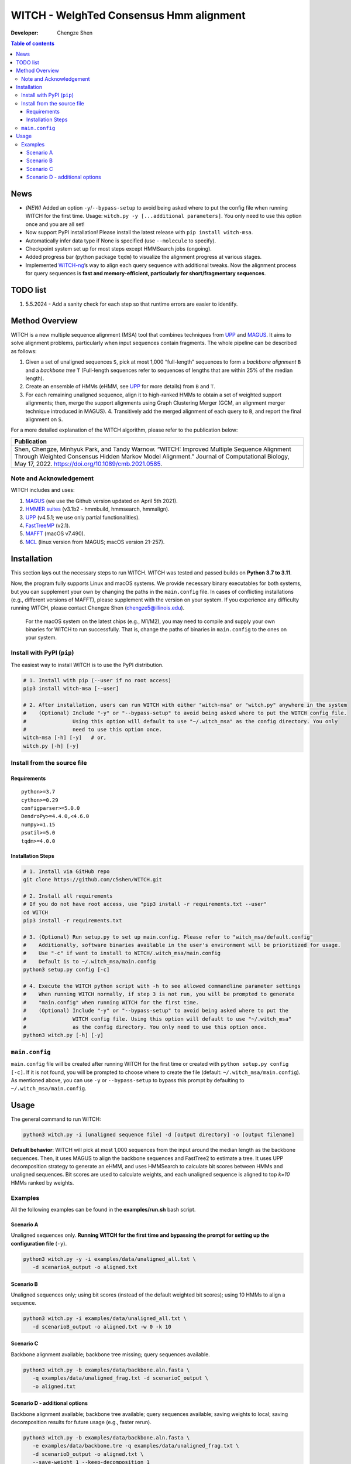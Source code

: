 WITCH - WeIghTed Consensus Hmm alignment
========================================

|PyPI version| |Python version| |Build| |License| |DOI|

:Developer:
   Chengze Shen

.. contents:: Table of contents
   :backlinks: top
   :local:

News
----
* *(NEW)* Added an option ``-y``/``--bypass-setup`` to avoid being asked where to put the config file when running WITCH for the first time. Usage: ``witch.py -y [...additional parameters]``. You only need to use this option once and you are all set!
* Now support PyPI installation! Please install the latest release with ``pip install witch-msa``.
* Automatically infer data type if None is specified (use ``--molecule`` to specify).
* Checkpoint system set up for most steps except HMMSearch jobs (ongoing).
* Added progress bar (python package ``tqdm``) to visualize the alignment progress at various stages.
* Implemented `WITCH-ng <https://github.com/RuneBlaze/WITCH-NG>`__’s way to align each query sequence with additional tweaks. Now the alignment process for query sequences is **fast and memory-efficient, particularly for short/fragmentary sequences**.


TODO list
---------
#. 5.5.2024 - Add a sanity check for each step so that runtime errors are easier to identify. 

Method Overview
---------------
WITCH is a new multiple sequence alignment (MSA) tool that combines techniques from `UPP <https://github.com/smirarab/sepp/blob/master/README.UPP.md>`__ and `MAGUS <https://github.com/vlasmirnov/MAGUS>`__.
It aims to solve alignment problems, particularly when input sequences contain fragments. The whole pipeline can be described as follows:

#. Given a set of unaligned sequences ``S``, pick at most 1,000 “full-length” sequences to form a *backbone alignment* ``B`` and a *backbone tree* ``T``
   (Full-length sequences refer to sequences of lengths that are within 25% of the median length).
#. Create an ensemble of HMMs (eHMM, see `UPP <https://github.com/smirarab/sepp/blob/master/README.UPP.md>`__ for more details) from ``B`` and ``T``. 
#. For each remaining unaligned sequence, align it to high-ranked HMMs to obtain a set of weighted support alignments; then, merge the support alignments using Graph Clustering Merger
   (GCM, an alignment merger technique introduced in MAGUS). 4. Transitively add the merged alignment of  each query to ``B``, and report the final alignment on ``S``.

.. image:: https://chengzeshen.com/documents/gcm_ehmm/pipeline.png
   :alt: WITCH pipeline
   :width: 70%
   :align: center

For a more detailed explanation of the WITCH algorithm, please refer to the publication below:

+----------------------------------------+
| Publication                            |
+========================================+
| Shen,                                  |  
| Chengze, Minhyuk Park, and             |
| Tandy Warnow. “WITCH:                  |
| Improved Multiple Sequence             |
| Alignment Through Weighted             |
| Consensus Hidden Markov                |
| Model Alignment.” Journal              |
| of Computational Biology,              |
| May 17, 2022.                          |
| https://doi.org/10.1089/cmb.2021.0585. |
+----------------------------------------+

Note and Acknowledgement
~~~~~~~~~~~~~~~~~~~~~~~~
WITCH includes and uses:

#. `MAGUS <https://github.com/vlasmirnov/MAGUS>`__ (we use the Github version updated on April 5th 2021).
#. `HMMER suites <http://hmmer.org/>`__ (v3.1b2 - hmmbuild, hmmsearch, hmmalign).
#. `UPP <https://github.com/smirarab/sepp/blob/master/README.UPP.md>`__ (v4.5.1; we use only partial functionalities).
#. `FastTreeMP <http://www.microbesonline.org/fasttree/FastTreeMP>`__ (v2.1). 
#. `MAFFT <https://mafft.cbrc.jp/alignment/software/macportable.html>`__ (macOS v7.490).
#. `MCL <https://github.com/micans/mcl>`__ (linux version from MAGUS; macOS version 21-257).


Installation
------------

This section lays out the necessary steps to run WITCH. WITCH was tested and passed builds
on **Python 3.7 to 3.11**.


Now, the program fully supports Linux and macOS systems.
We provide necessary binary executables for both systems,
but you can supplement your own by changing the paths
in the ``main.config`` file. In cases of conflicting installations
(e.g., different versions of MAFFT), please supplement with the version
on your system. If you experience any difficulty running WITCH, please
contact Chengze Shen (chengze5@illinois.edu).

   For the macOS system on the latest chips (e.g., M1/M2), you may need to compile and supply your own binaries for WITCH to run successfully.
   That is, change the paths of binaries in ``main.config`` to the ones on your system.


Install with PyPI (``pip``)
~~~~~~~~~~~~~~~~~~~~~~~~~~~
The easiest way to install WITCH is to use the PyPI distribution.

.. code:: bash

   # 1. Install with pip (--user if no root access)
   pip3 install witch-msa [--user]

   # 2. After installation, users can run WITCH with either "witch-msa" or "witch.py" anywhere in the system
   #    (Optional) Include "-y" or "--bypass-setup" to avoid being asked where to put the WITCH config file.
   #               Using this option will default to use "~/.witch_msa" as the config directory. You only
   #               need to use this option once.
   witch-msa [-h] [-y]   # or,
   witch.py [-h] [-y]

Install from the source file
~~~~~~~~~~~~~~~~~~~~~~~~~~~~

Requirements
++++++++++++

::

   python>=3.7
   cython>=0.29
   configparser>=5.0.0
   DendroPy>=4.4.0,<4.6.0
   numpy>=1.15
   psutil>=5.0
   tqdm>=4.0.0

Installation Steps
++++++++++++++++++

.. code:: bash

   # 1. Install via GitHub repo
   git clone https://github.com/c5shen/WITCH.git

   # 2. Install all requirements
   # If you do not have root access, use "pip3 install -r requirements.txt --user"
   cd WITCH
   pip3 install -r requirements.txt

   # 3. (Optional) Run setup.py to set up main.config. Please refer to "witch_msa/default.config"
   #    Additionally, software binaries available in the user's environment will be prioritized for usage.
   #    Use "-c" if want to install to WITCH/.witch_msa/main.config
   #    Default is to ~/.witch_msa/main.config
   python3 setup.py config [-c]

   # 4. Execute the WITCH python script with -h to see allowed commandline parameter settings
   #    When running WITCH normally, if step 3 is not run, you will be prompted to generate
   #    "main.config" when running WITCH for the first time.
   #    (Optional) Include "-y" or "--bypass-setup" to avoid being asked where to put the
   #               WITCH config file. Using this option will default to use "~/.witch_msa"
   #               as the config directory. You only need to use this option once.
   python3 witch.py [-h] [-y]


``main.config``
~~~~~~~~~~~~~~~~

``main.config`` file will be created after running WITCH for the first time or created with ``python setup.py config [-c]``.
If it is not found, you will be prompted to choose where to create the file (default: ``~/.witch_msa/main.config``).
As mentioned above, you can use ``-y`` or ``--bypass-setup`` to bypass this prompt by defaulting to ``~/.witch_msa/main.config``.


Usage
-----
The general command to run WITCH:

.. code:: bash

    python3 witch.py -i [unaligned sequence file] -d [output directory] -o [output filename]

**Default behavior**: WITCH will pick at most 1,000 sequences from the input around the median length as the backbone sequences.
Then, it uses MAGUS to align the backbone sequences and FastTree2 to estimate a tree. It uses UPP decomposition strategy to generate an eHMM,
and uses HMMSearch to calculate bit scores between HMMs and unaligned sequences. Bit scores are used to calculate weights, and each unaligned
sequence is aligned to top `k=10` HMMs ranked by weights.


Examples
~~~~~~~~

All the following examples can be found in the **examples/run.sh** bash
script.

Scenario A
++++++++++
Unaligned sequences only. **Running WITCH for the first time and bypassing the prompt for setting up the configuration file** (``-y``).

.. code:: bash

   python3 witch.py -y -i examples/data/unaligned_all.txt \
      -d scenarioA_output -o aligned.txt

Scenario B
++++++++++
Unaligned sequences only; using bit scores (instead of the default weighted bit scores); using 10 HMMs to align a sequence.

.. code:: bash

   python3 witch.py -i examples/data/unaligned_all.txt \
      -d scenarioB_output -o aligned.txt -w 0 -k 10

Scenario C
++++++++++
Backbone alignment available; backbone tree missing; query sequences available.

.. code:: bash

   python3 witch.py -b examples/data/backbone.aln.fasta \
      -q examples/data/unaligned_frag.txt -d scenarioC_output \
      -o aligned.txt

Scenario D - additional options
+++++++++++++++++++++++++++++++
Backbone alignment available; backbone tree available; query sequences available; saving weights to local; saving decomposition results for future usage (e.g., faster rerun).

.. code:: bash

   python3 witch.py -b examples/data/backbone.aln.fasta \
      -e examples/data/backbone.tre -q examples/data/unaligned_frag.txt \
      -d scenarioD_output -o aligned.txt \
      --save-weight 1 --keep-decomposition 1

.. |publication| image:: https://img.shields.io/badge/Publication-Journal_of_Computational_Biology-green?style=for-the-badge
   :target: https://doi.org/10.1089/cmb.2021.0585
.. |coverage| image:: https://coveralls.io/repos/github/c5shen/WITCH/badge.svg?branch=main
   :target: https://coveralls.io/github/c5shen/WITCH?branch=main
.. |PyPI version| image:: https://img.shields.io/pypi/v/witch-msa
   :alt: PyPI - Version
   :target: https://pypi.python.org/pypi/witch-msa/
.. |Python version| image:: https://img.shields.io/pypi/pyversions/witch-msa
   :alt: PyPI - Python Version
   :target: https://pypi.python.org/pypi/witch-msa/
.. |License| image:: https://img.shields.io/github/license/c5shen/WITCH
   :alt: GitHub License
   :target: https://pypi.python.org/pypi/witch-msa/
.. |DOI| image:: https://zenodo.org/badge/DOI/10.1089/cmb.2021.0585.svg
   :alt: DOI
   :target: https://doi.org/10.1089/cmb.2021.0585
.. |Build| image:: https://img.shields.io/github/actions/workflow/status/c5shen/WITCH/python-package.yml
   :alt: GitHub Workflow Status (with event)
   :target: https://github.com/c5shen/WITCH


